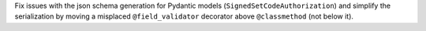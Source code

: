 Fix issues with the json schema generation for Pydantic models (``SignedSetCodeAuthorization``) and simplify the serialization by moving a misplaced ``@field_validator`` decorator above ``@classmethod`` (not below it).
